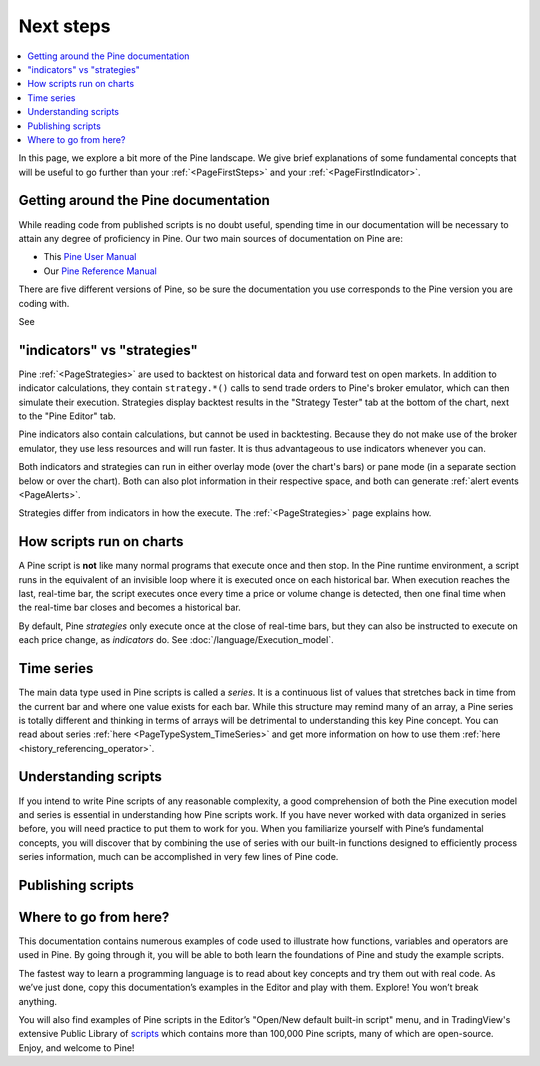 .. _PageNextSteps:

Next steps
==========

.. contents:: :local:
    :depth: 3

In this page, we explore a bit more of the Pine landscape. We give brief explanations of some fundamental concepts that will be useful to go further than your :ref:`<PageFirstSteps>` and your :ref:`<PageFirstIndicator>`.


Getting around the Pine documentation
-------------------------------------

While reading code from published scripts is no doubt useful, spending time in our documentation will be necessary to attain any degree of proficiency in Pine.
Our two main sources of documentation on Pine are:

- This `Pine User Manual <https://www.tradingview.com/pine-script-docs/en/v5/index.html>`__
- Our `Pine Reference Manual <https://www.tradingview.com/pine-script-reference/v5/>`__

There are five different versions of Pine, so be sure the documentation you use corresponds to the Pine version you are coding with.

See 



"indicators" vs "strategies"
----------------------------

Pine :ref:`<PageStrategies>` are used to backtest on historical data and forward test on open markets. 
In addition to indicator calculations, they contain ``strategy.*()`` calls to send trade orders to Pine's broker emulator, which can then simulate their execution.
Strategies display backtest results in the "Strategy Tester" tab at the bottom of the chart, next to the "Pine Editor" tab.

Pine indicators also contain calculations, but cannot be used in backtesting. 
Because they do not make use of the broker emulator, they use less resources and will run faster.
It is thus advantageous to use indicators whenever you can.

Both indicators and strategies can run in either overlay mode (over the chart's bars) or pane mode (in a separate section below or over the chart). Both can also plot information in their respective space, and both can generate :ref:`alert events <PageAlerts>`.

Strategies differ from indicators in how the execute. The  :ref:`<PageStrategies>` page explains how.


How scripts run on charts
------------------------

A Pine script is **not** like many normal programs that execute once and then stop. In the Pine runtime environment, a script runs in the equivalent of an invisible loop where it is executed once on each historical bar. When execution reaches the last, real-time bar, the script executes once every time a price or volume change is detected, then one final time when the real-time bar closes and becomes a historical bar.

By default, Pine *strategies* only execute once at the close of real-time bars, but they can also be instructed to execute on each price change, as *indicators* do. See :doc:`/language/Execution_model`.


Time series
-----------

The main data type used in Pine scripts is called a *series*. It is a continuous list of values that stretches back in time from the current bar and where one value exists for each bar. While this structure may remind many of an array, a Pine series is totally different and thinking in terms of arrays will be detrimental to understanding this key Pine concept. You can read about series :ref:`here <PageTypeSystem_TimeSeries>` and get more information on how to use them :ref:`here <history_referencing_operator>`.


Understanding scripts
---------------------

If you intend to write Pine scripts of any reasonable complexity, a good comprehension of both the Pine execution model and series is essential in understanding how Pine scripts work. If you have never worked with data organized in series before, you will need practice to put them to work for you. When you familiarize yourself with Pine’s fundamental concepts, you will discover that by combining the use of series with our built-in functions designed to efficiently process series information, much can be accomplished in very few lines of Pine code.


Publishing scripts
------------------



Where to go from here?
----------------------

This documentation contains numerous examples of code used to illustrate how functions, variables and operators are used in Pine. By going through it, you will be able to both learn the foundations of Pine and study the example scripts.

The fastest way to learn a programming language is to read about key concepts and try them out with real code. As we’ve just done, copy this documentation’s examples in the Editor and play with them. Explore! You won’t break anything.

You will also find examples of Pine scripts in the Editor’s "Open/New default built-in script" menu, and in TradingView's extensive Public Library of `scripts <https://www.tradingview.com/scripts/>`__ which contains more than 100,000 Pine scripts, many of which are open-source. Enjoy, and welcome to Pine!
